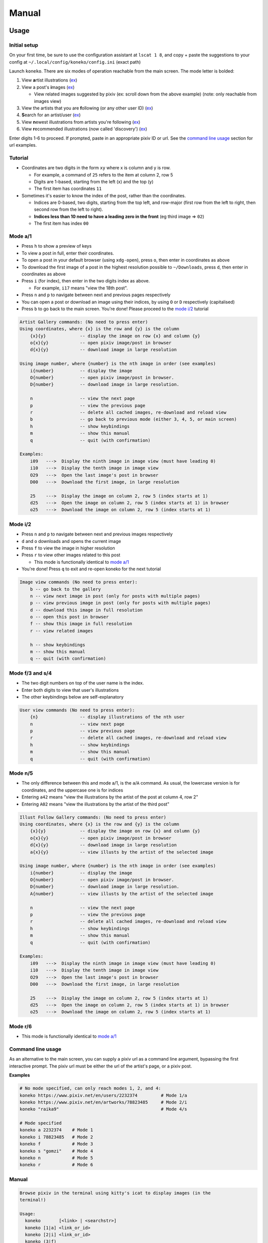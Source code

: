 .. _manual:

Manual
======

Usage
-----

Initial setup
^^^^^^^^^^^^^

On your first time, be sure to use the configuration assistant at ``lscat 1 8``\ , and copy + paste the suggestions to your config at ``~/.local/config/koneko/config.ini`` (exact path)

Launch ``koneko``. There are six modes of operation reachable from the main screen. The mode letter is bolded:


#. View **a**\ rtist illustrations (\ `ex <https://www.pixiv.net/bookmark.php?type=user>`_\ )
#. View a post's **i**\ mages (\ `ex <https://www.pixiv.net/en/artworks/78823485>`_\ )

   * View related images suggested by pixiv (ex: scroll down from the above example) (note: only reachable from images view)

#. View the artists that you are **f**\ ollowing (or any other user ID) (\ `ex <https://www.pixiv.net/bookmark.php?type=user>`_\ )
#. **S**\ earch for an artist/user (\ `ex <https://www.pixiv.net/search_user.php?nick=raika9&s_mode=s_usr>`_\ )
#. View **n**\ ewest illustrations from artists you're following (\ `ex <https://www.pixiv.net/bookmark_new_illust.php>`_\ )
#. View **r**\ ecommended illustrations (now called 'discovery') (\ `ex <https://www.pixiv.net/discovery>`_\ )

Enter digits 1-6 to proceed. If prompted, paste in an appropriate pixiv ID or url. See the `command line usage <#command-line-usage>`_ section for url examples.

Tutorial
^^^^^^^^


* 
  Coordinates are two digits in the form ``xy`` where x is column and y is row.


  * For example, a command of ``25`` refers to the item at column 2, row 5
  * Digits are 1-based, starting from the left (x) and the top (y)
  * The first item has coordinates ``11``

* 
  Sometimes it's easier to know the index of the post, rather than the coordinates. 


  * Indices are 0-based, two digits, starting from the top left, and row-major (first row from the left to right, then second row from the left to right).
  * **Indices less than 10 need to have a leading zero in the front** (eg third image => ``02``\ )
  * The first item has index ``00``

Mode a/1
^^^^^^^^


.. image:: ../pics/gallery_view_square_medium1.png
   :target: ../pics/gallery_view_square_medium1.png
   :alt: Gallery view_square_medium1



* Press ``h`` to show a preview of keys
* To view a post in full, enter their coordinates.
* To open a post in your default browser (using ``xdg-open``\ ), press ``o``\ , then enter in coordinates as above
* To download the first image of a post in the highest resolution possible to ``~/Downloads``\ , press ``d``\ , then enter in coordinates as above
* Press ``i`` (for index), then enter in the two digits index as above.

  * For example, ``i17`` means "view the 18th post".

* Press ``n`` and ``p`` to navigate between next and previous pages respectively
* You can open a post or download an image using their indices, by using ``O`` or ``D`` respectively (capitalised)
* Press ``b`` to go back to the main screen. You're done! Please proceed to the `mode i/2 <#mode-i2>`_ tutorial

.. code-block::

   Artist Gallery commands: (No need to press enter)
   Using coordinates, where {x} is the row and {y} is the column
       {x}{y}             -- display the image on row {x} and column {y}
       o{x}{y}            -- open pixiv image/post in browser
       d{x}{y}            -- download image in large resolution

   Using image number, where {number} is the nth image in order (see examples)
       i{number}          -- display the image
       O{number}          -- open pixiv image/post in browser.
       D{number}          -- download image in large resolution.

       n                  -- view the next page
       p                  -- view the previous page
       r                  -- delete all cached images, re-download and reload view
       b                  -- go back to previous mode (either 3, 4, 5, or main screen)
       h                  -- show keybindings
       m                  -- show this manual
       q                  -- quit (with confirmation)

   Examples:
       i09   --->  Display the ninth image in image view (must have leading 0)
       i10   --->  Display the tenth image in image view
       O29   --->  Open the last image's post in browser
       D00   --->  Download the first image, in large resolution

       25    --->  Display the image on column 2, row 5 (index starts at 1)
       d25   --->  Open the image on column 2, row 5 (index starts at 1) in browser
       o25   --->  Download the image on column 2, row 5 (index starts at 1)

Mode i/2
^^^^^^^^


.. image:: ../pics/image_view.png
   :target: ../pics/image_view.png
   :alt: Image_view



* Press ``n`` and ``p`` to navigate between next and previous images respectively
* ``d`` and ``o`` downloads and opens the current image
* Press ``f`` to view the image in higher resolution
* Press ``r`` to view other images related to this post

  * This mode is functionally identical to `mode a/1 <#mode-a1>`_

* You're done! Press ``q`` to exit and re-open koneko for the next tutorial

.. code-block::

   Image view commands (No need to press enter):
       b -- go back to the gallery
       n -- view next image in post (only for posts with multiple pages)
       p -- view previous image in post (only for posts with multiple pages)
       d -- download this image in full resolution
       o -- open this post in browser
       f -- show this image in full resolution
       r -- view related images

       h -- show keybindings
       m -- show this manual
       q -- quit (with confirmation)

Mode f/3 and s/4
^^^^^^^^^^^^^^^^


.. image:: ../pics/artist_search.png
   :target: ../pics/artist_search.png
   :alt: artist_search



* The two digit numbers on top of the user name is the index.
* Enter both digits to view that user's illustrations
* The other keybindings below are self-explanatory

.. code-block::

   User view commands (No need to press enter):
       {n}                -- display illustrations of the nth user
       n                  -- view next page
       p                  -- view previous page
       r                  -- delete all cached images, re-download and reload view
       h                  -- show keybindings
       m                  -- show this manual
       q                  -- quit (with confirmation)

Mode n/5
^^^^^^^^


* The only difference between this and mode a/1, is the ``a``\ /\ ``A`` command. As usual, the lowercase version is for coordinates, and the uppercase one is for indices
* Entering ``a42`` means "view the illustrations by the artist of the post at column 4, row 2"
* Entering ``A02`` means "view the illustrations by the artist of the third post"

.. code-block::

   Illust Follow Gallery commands: (No need to press enter)
   Using coordinates, where {x} is the row and {y} is the column
       {x}{y}             -- display the image on row {x} and column {y}
       o{x}{y}            -- open pixiv image/post in browser
       d{x}{y}            -- download image in large resolution
       a{x}{y}            -- view illusts by the artist of the selected image

   Using image number, where {number} is the nth image in order (see examples)
       i{number}          -- display the image
       O{number}          -- open pixiv image/post in browser.
       D{number}          -- download image in large resolution.
       A{number}          -- view illusts by the artist of the selected image

       n                  -- view the next page
       p                  -- view the previous page
       r                  -- delete all cached images, re-download and reload view
       h                  -- show keybindings
       m                  -- show this manual
       q                  -- quit (with confirmation)

   Examples:
       i09   --->  Display the ninth image in image view (must have leading 0)
       i10   --->  Display the tenth image in image view
       O29   --->  Open the last image's post in browser
       D00   --->  Download the first image, in large resolution

       25    --->  Display the image on column 2, row 5 (index starts at 1)
       d25   --->  Open the image on column 2, row 5 (index starts at 1) in browser
       o25   --->  Download the image on column 2, row 5 (index starts at 1)

Mode r/6
^^^^^^^^


* This mode is functionally identical to `mode a/1 <#mode-a1>`_

Command line usage
^^^^^^^^^^^^^^^^^^

As an alternative to the main screen, you can supply a pixiv url as a command line argument, bypassing the first interactive prompt. The pixiv url must be either the url of the artist's page, or a pixiv post.

**Examples**

.. code-block:: sh

   # No mode specified, can only reach modes 1, 2, and 4:
   koneko https://www.pixiv.net/en/users/2232374         # Mode 1/a
   koneko https://www.pixiv.net/en/artworks/78823485     # Mode 2/i
   koneko "raika9"                                       # Mode 4/s

   # Mode specified
   koneko a 2232374    # Mode 1
   koneko i 78823485   # Mode 2
   koneko f            # Mode 3
   koneko s "gomzi"    # Mode 4
   koneko n            # Mode 5
   koneko r            # Mode 6

Manual
^^^^^^

.. code-block::

   Browse pixiv in the terminal using kitty's icat to display images (in the
   terminal!)

   Usage:
     koneko       [<link> | <searchstr>]
     koneko [1|a] <link_or_id>
     koneko [2|i] <link_or_id>
     koneko (3|f)
     koneko [4|s] <searchstr>
     koneko [5|n]
     koneko [6|r]
     koneko [q]
     koneko (-h | --help)
     koneko (-v | --version)

   Notes:
   *  It is assumed you won't need to search for an artist named '5' or 'n' from the
      command line, because it would go to mode 5.

   Optional arguments (for specifying a mode):
     1 a  Mode 1 (Artist gallery)
     2 i  Mode 2 (Image view)
     3 f  Mode 3 (Following artists)
     4 s  Mode 4 (Search for artists)
     5 n  Mode 5 (Newest works from following artists ("illust follow"))
     6 r  Mode 6 (Recommended illustrations)

   Required arguments if a mode is specified:
     <link>        Pixiv url, auto detect mode. Only works for modes 1, 2, and 4
     <link_or_id>  Either pixiv url or artist ID or image ID
     <searchstr>   String to search for artists

   Options:
     (-h | --help)     Show this help
     (-v | --version)  Show version number

lscat app
^^^^^^^^^


#. Configuration assistant: Interactively guides you to setting up your own config.
#. Browse and manage the cache, filter dirs by mode, and view the illustrations/images offline, with similar but reduced functionality
#. Display a specified path. Auto-detects which mode it is, providing that it is a valid dir.
#. Displays the 'testgallery' dir in mode 1, offline. For internal developer use.
#. Displays the 'testuser' dir in mode 3/4, offline. For internal developer use.


* FYI: KONEKODIR is currently set to be ``~/.local/share/koneko/cache``. The parent folder also contains everything else you might want to delete if uninstalling
* For developers: simply copy a "page dir" inside a pixiv ID into testgallery (eg, ``cp -r ~/.local/share/koneko/cache/123/1 ~/.local/share/koneko/cache/testgallery``\ ) for mode 4 to work;
* ...and a "page dir" inside 'following' (eg, ``cp -r ~/.local/share/koneko/cache/following/123/1 ~/.local/share/koneko/cache/testuser``\ ) for mode 5 to work.

.. code-block::

   lscat interactive app

   Usage:
     lscat
     lscat (1|c) [<actions> ...]
     lscat (2|b)
     lscat (3|p) [<path>]
     lscat (4|g)
     lscat (5|u)

   Optional arguments (for specifying a mode):
     1 c  Koneko configuration assistance
     2 b  Browse a cached dir to display
     3 p  Display a specified path
     4 g  Display KONEKODIR / testgallery
     5 u  Display KONEKODIR / testuser

   Possible configuration assistants:
     1  Thumbnail size
     2  x-padding
     3  y-padding
     4  Page spacing
     5  Gallery print spacing
     6  User mode print info x-position
     7  Ueberzug center images
     a  All of the above

Configuration
-------------

It is highly recommended to use the interactive configuration assistant!
^^^^^^^^^^^^^^^^^^^^^^^^^^^^^^^^^^^^^^^^^^^^^^^^^^^^^^^^^^^^^^^^^^^^^^^^

After installing, type ``lscat 1 8`` and follow the instructions. Just copy the suggested settings to your config in ``~/.config/koneko/config.ini``. The below text are just for documentation, so don't worry if it is confusing -- it is always better to configure it interactively.

See `example config <example_config.ini>`_ for reference.

In general
~~~~~~~~~~


* Your config must be saved as ``~/.config/koneko/config.ini`` (exact path and name)
* 'Gallery' means grid: artist illust mode (a/1), illust follow mode (n/5), illust recommended mode (r/6), and illust related mode
* 'Users' (mode) means: following users mode (3) and search users mode (4)
* For booleans, ('1', 'yes', 'true', 'on') will be considered True, while ('0', 'no', 'false', 'off') will be considered False

[Credentials]
^^^^^^^^^^^^^


* The credentials section will be automatically generated on first launch


.. list-table::
   :header-rows: 1

   * - Setting
     - Type
     - Default
     - Description
     - Notes
   * - ``refresh_token``
     - string
     -
     - Your pixiv refresh token
     -
   * - ``id``
     - int
     -
     - Your pixiv ID number
     - Optional


[lscat]
^^^^^^^

Image configuration
~~~~~~~~~~~~~~~~~~~


.. list-table::
   :header-rows: 1

   * - Setting
     - Type
     - Default
     - Description
     - Notes
   * - ``image_width``
     - int
     - 18
     - Width of the image, in terms of terminal blank spaces
     -
   * - ``image_height``
     - int
     - 8
     - Height of the image, in terms of terminal blank spaces
     -
   * - ``thumbnail_size``
     - int
     - 310
     - Size of the image for pixcat (I think it's in pixels)
     -
   * - ``images_x_spacing``
     - int
     - 2
     - Horizontal spacing between images in a page
     -
   * - ``images_y_spacing``
     - int
     - 1
     - Vertical spacing between images in a page
     -


Print spacing
~~~~~~~~~~~~~

.. list-table::
   :header-rows: 1

   * - Setting
     - Type
     - Default
     - Description
     - Notes
   * - ``gallery_print_spacing``
     - list[int]
     - 9,17,17,17,17
     - The number of blank spaces between each column number, if enabled by ``print_info``
     - * Ignored if ``print_info`` is off
       * Integers must be comma delimited, no spaces in between
       * Number of values must be equal to the number of columns
   * - ``users_print_name_xcoord``
     - int
     - 18
     - The number of blank spaces between the left edge and the artist number and name
     - * x-position of number and artist name, relative from the left side (which should be on the right of the artist profile pic)


* Both of them act on the x-axis

Page spacing
~~~~~~~~~~~~

.. list-table::
   :header-rows: 1

   * - Setting
     - Type
     - Default
     - Description
     - Notes
   * - ``page_spacing``
     - int
     - 23
     - The number of ``\n`` to print after every page, until all rows are out of view
     - * Ignored if ``scroll_display`` is off.
       * Find a value such that a row is completely out of view.
       * Acts on the y-axis



[welcome_screen]
^^^^^^^^^^^^^^^^

.. list-table::
   :header-rows: 1

   * - Setting
     - Type
     - Default
     - Description
     - Notes
   * - ``spaces_to_offset``
     - int
     - 30
     - Number of spaces to pad on the left, to shift the text in the welcome screen to the right of the welcome image
     -
   * - ``image_size``
     - int
     - 600
     - The size of the welcome image
     -



[misc]
^^^^^^

.. list-table::
   :header-rows: 1

   * - Setting
     - Type
     - Default
     - Description
     - Notes
   * - ``print_info``
     - bool
     - on
     - Whether to print the column numbers for gallery modes, and number+artist name for user modes.
     - If off, ``gallery_print_spacing`` will be ignored


[experimental]
^^^^^^^^^^^^^^

.. list-table::
   :header-rows: 1

   * - Setting
     - Type
     - Default
     - Description
     - Notes
   * - ``image_mode_previews``
     - bool
     - off
     - Whether to preview the next four images for multi-image posts, in view post mode (mode i/2)
     - Unstable because of pixcat implementation details -- it prints out escape codes that moves the terminal cursor, changing the location of other print statements.


Ueberzug
~~~~~~~~

(Note: these settings still belong inside the ``[experimental]`` section)

.. list-table::
   :header-rows: 1

   * - Setting
     - Type
     - Default
     - Description
     - Notes
   * - ``use_ueberzug``
     - bool
     - off
     - Whether to use `Ueberzug <https://github.com/seebye/ueberzug>`_ instead of `pixcat <https://github.com/mirukana/pixcat>`_ / kitty's icat.
     -
   * - ``scroll_display``
     - bool
     - on
     - Whether the terminal should scroll to display all images
     - * The number of images in a pixiv page is usually 30 images
       * As the terminal window is usually too small to fit all 30 images, koneko will print newlines to move the top rows out of the view, so that later rows can be displayed. This is what "display scrolling" means
       * The caveat is that the user has to manually scroll up to see the top rows using the mouse or the clunky ctrl+shift+up/down
       * When off, newlines will not be printed and the terminal will not scroll. Instead, use the arrow up/down keys to view different rows
       * If ueberzug is on, this option will always be off, because only pixcat/icat respond to terminal scroll events
   * - ``ueberzug_center_spaces``
     - int
     - 20
     - The x-coordinate of an image that is in the center of your terminal
     -

